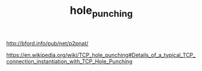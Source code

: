 #+TITLE: hole_punching

http://bford.info/pub/net/p2pnat/

https://en.wikipedia.org/wiki/TCP_hole_punching#Details_of_a_typical_TCP_connection_instantiation_with_TCP_Hole_Punching
